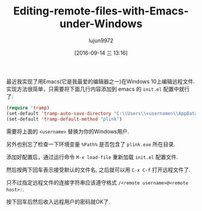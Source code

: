 #+TITLE: Editing-remote-files-with-Emacs-under-Windows
#+URL: http://rentes.github.io/emacs/windows/ssh/2016/08/25/Editing-Remote-Files-With-Emacs-Under-Windows/
#+AUTHOR: lujun9972
#+CATEGORY: raw
#+DATE: [2016-09-14 三 13:16]
#+OPTIONS: ^:{}


最近我实现了用Emacs(它是我最爱的编辑器之一)在Windows 10上编辑远程文件. 实现方法很简单，只需要将下面几行内容添加到 emacs 的 =init.el= 配置中就行了:

#+BEGIN_SRC emacs-lisp
  (require 'tramp)
  (set-default 'tramp-auto-save-directory "C:\\Users\\<username>\\AppData\\Local\\Temp")
  (set-default 'tramp-default-method "plink")
#+END_SRC

需要将上面的 ~<username>~ 替换为你的Windows用户.

另外也别忘了检查一下环境变量 =%Path%= 是否包含了 =plink.exe= 所在目录.

添加好配置后，通过运行命令 =M-x load-file= 重新加载 =init.el= 配置文件.

然后按两下回车表示接受默认的文件名, 之后就可以用 =C-x C-f= 打开远程文件了.

只不过指定远程文件的连接字符串应该遵守格式 =/<remote username>@<remote host>:=.

按下回车后然后收入远程用户的密码就OK了.
